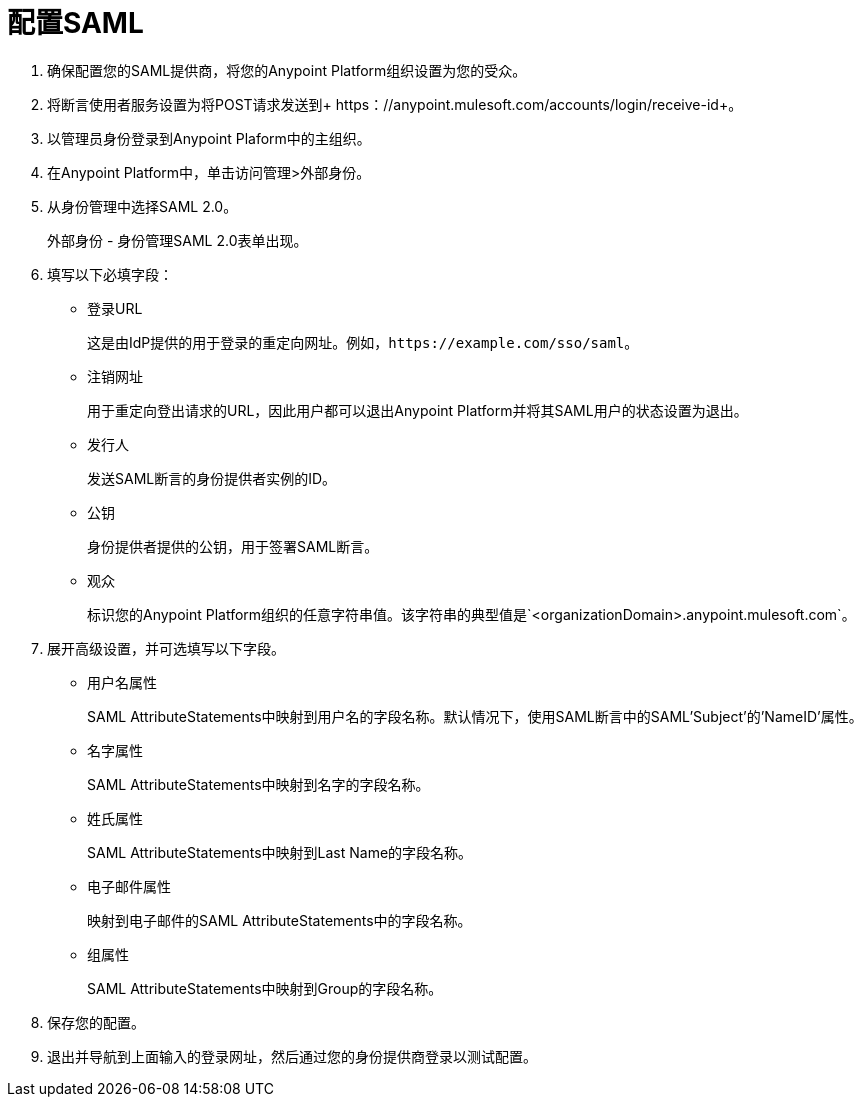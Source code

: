 = 配置SAML

. 确保配置您的SAML提供商，将您的Anypoint Platform组织设置为您的受众。
. 将断言使用者服务设置为将POST请求发送到+ https：//anypoint.mulesoft.com/accounts/login/receive-id+。
. 以管理员身份登录到Anypoint Plaform中的主组织。
. 在Anypoint Platform中，单击访问管理>外部身份。
. 从身份管理中选择SAML 2.0。
+
外部身份 - 身份管理SAML 2.0表单出现。
+
. 填写以下必填字段：
+
* 登录URL
+
这是由IdP提供的用于登录的重定向网址。例如，`+https://example.com/sso/saml+`。
+
* 注销网址
+
用于重定向登出请求的URL，因此用户都可以退出Anypoint Platform并将其SAML用户的状态设置为退出。
+
* 发行人
+
发送SAML断言的身份提供者实例的ID。
+
* 公钥
+
身份提供者提供的公钥，用于签署SAML断言。
+
* 观众
+
标识您的Anypoint Platform组织的任意字符串值。该字符串的典型值是`<organizationDomain>.anypoint.mulesoft.com`。
+
. 展开高级设置，并可选填写以下字段。
+
* 用户名属性
+
SAML AttributeStatements中映射到用户名的字段名称。默认情况下，使用SAML断言中的SAML'Subject'的'NameID'属性。
+
* 名字属性
+
SAML AttributeStatements中映射到名字的字段名称。
+
* 姓氏属性
+
SAML AttributeStatements中映射到Last Name的字段名称。
+
* 电子邮件属性
+
映射到电子邮件的SAML AttributeStatements中的字段名称。
+
* 组属性
+
SAML AttributeStatements中映射到Group的字段名称。
+
. 保存您的配置。
+
. 退出并导航到上面输入的登录网址，然后通过您的身份提供商登录以测试配置。
